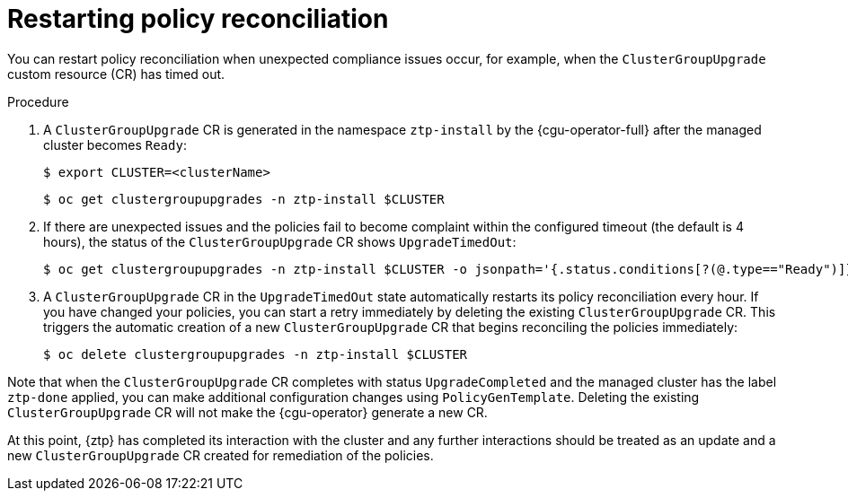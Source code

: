 // Module included in the following assemblies:
//
// * scalability_and_performance/ztp_far_edge/ztp-configuring-managed-clusters-policies.adoc

:_content-type: PROCEDURE
[id="ztp-restarting-policies-reconciliation_{context}"]
= Restarting policy reconciliation

You can restart policy reconciliation when unexpected compliance issues occur, for example, when the `ClusterGroupUpgrade` custom resource (CR) has timed out.

.Procedure

. A `ClusterGroupUpgrade` CR is generated in the namespace `ztp-install` by the {cgu-operator-full} after the managed cluster becomes `Ready`:
+
[source,terminal]
----
$ export CLUSTER=<clusterName>
----
+
[source,terminal]
----
$ oc get clustergroupupgrades -n ztp-install $CLUSTER
----

. If there are unexpected issues and the policies fail to become complaint within the configured timeout (the default is 4 hours), the status of the `ClusterGroupUpgrade` CR shows `UpgradeTimedOut`:
+
[source,terminal]
----
$ oc get clustergroupupgrades -n ztp-install $CLUSTER -o jsonpath='{.status.conditions[?(@.type=="Ready")]}'
----

. A `ClusterGroupUpgrade` CR in the `UpgradeTimedOut` state automatically restarts its policy reconciliation every hour. If you have changed your policies, you can start a retry immediately by deleting the existing `ClusterGroupUpgrade` CR. This triggers the automatic creation of a new `ClusterGroupUpgrade` CR that begins reconciling the policies immediately:
+
[source,terminal]
----
$ oc delete clustergroupupgrades -n ztp-install $CLUSTER
----

Note that when the `ClusterGroupUpgrade` CR completes with status `UpgradeCompleted` and the managed cluster has the label `ztp-done` applied, you can make additional configuration changes using `PolicyGenTemplate`. Deleting the existing `ClusterGroupUpgrade` CR will not make the {cgu-operator} generate a new CR.

At this point, {ztp} has completed its interaction with the cluster and any further interactions should be treated as an update and a new `ClusterGroupUpgrade` CR created for remediation of the policies.
